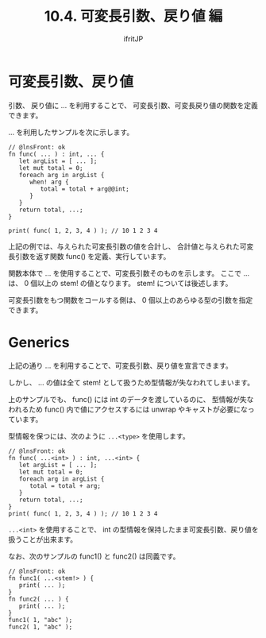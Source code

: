 #+title: 10.4. 可変長引数、戻り値 編
# -*- coding:utf-8 -*-
#+AUTHOR: ifritJP
#+STARTUP: nofold
#+OPTIONS: ^:{}
#+HTML_HEAD: <link rel="stylesheet" type="text/css" href="org-mode-document.css" />


* 可変長引数、戻り値

引数、 戻り値に ... を利用することで、
可変長引数、可変長戻り値の関数を定義できます。

... を利用したサンプルを次に示します。

#+BEGIN_SRC lns
// @lnsFront: ok
fn func( ... ) : int, ... {
   let argList = [ ... ];
   let mut total = 0;
   foreach arg in argList {
      when! arg {
         total = total + arg@@int;
      }
   }
   return total, ...;
}

print( func( 1, 2, 3, 4 ) ); // 10 1 2 3 4 
#+END_SRC

上記の例では、与えられた可変長引数の値を合計し、
合計値と与えられた可変長引数を返す関数 func() を定義、実行しています。

関数本体で ... を使用することで、可変長引数そのものを示します。
ここで ... は、 0 個以上の stem! の値となります。
stem! については後述します。

可変長引数をもつ関数をコールする側は、 0 個以上のあらゆる型の引数を指定できます。

* Generics

上記の通り ... を利用することで、可変長引数、戻り値を宣言できます。

しかし、 ... の値は全て stem! として扱うため型情報が失なわれてしまいます。

上のサンプルでも、 func() には int のデータを渡しているのに、
型情報が失なわれるため
func() 内で値にアクセスするには unwrap やキャストが必要になっています。

型情報を保つには、次のように ~...<type>~ を使用します。

#+BEGIN_SRC lns
// @lnsFront: ok
fn func( ...<int> ) : int, ...<int> {
   let argList = [ ... ];
   let mut total = 0;
   foreach arg in argList {
      total = total + arg;
   }
   return total, ...;
}
print( func( 1, 2, 3, 4 ) ); // 10 1 2 3 4 
#+END_SRC

~...<int>~ を使用することで、
int の型情報を保持したまま可変長引数、戻り値を扱うことが出来ます。

なお、次のサンプルの func1() と func2() は同義です。

#+BEGIN_SRC lns
// @lnsFront: ok
fn func1( ...<stem!> ) {
   print( ... );
}
fn func2( ... ) {
   print( ... );
}
func1( 1, "abc" );
func2( 1, "abc" );
#+END_SRC
